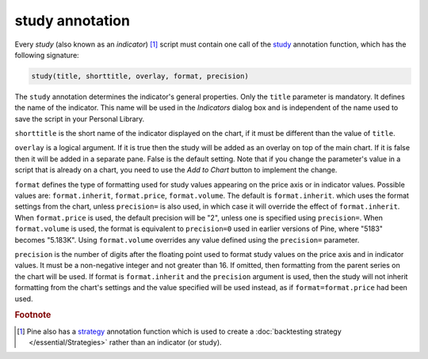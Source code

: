 study annotation
----------------

Every *study* (also known as an *indicator*) [#strategy]_ script must contain one call of the
`study <https://www.tradingview.com/pine-script-reference/v4/#fun_study>`__
annotation function, which has the following signature:

.. code-block:: text

    study(title, shorttitle, overlay, format, precision)

The ``study`` annotation determines the indicator's general properties.
Only the ``title`` parameter is mandatory. It defines the name of the
indicator. This name will be used in the *Indicators* dialog box and is
independent of the name used to save the script in your Personal Library.

``shorttitle`` is the short name of the indicator displayed on the
chart, if it must be different than the value of ``title``.

``overlay`` is a logical argument. If it is true then the study
will be added as an overlay on top of the main chart. If it is false
then it will be added in a separate pane. False is the default
setting. Note that if you change the parameter's value in a script that is
already on a chart, you need to use the *Add to Chart* button to implement the change.

``format`` defines the type of formatting used for study values appearing on the price axis or in indicator values.
Possible values are: ``format.inherit``, ``format.price``, ``format.volume``. The default is ``format.inherit``.
which uses the format settings from the chart, unless ``precision=`` is also used,
in which case it will override the effect of ``format.inherit``. When ``format.price`` is used, 
the default precision will be "2", unless one is specified using ``precision=``. When
``format.volume`` is used, the format is equivalent to ``precision=0`` used in 
earlier versions of Pine, where "5183" becomes "5.183K". Using ``format.volume``
overrides any value defined using the ``precision=`` parameter.

``precision`` is the number of digits after the floating point 
used to format study values on the price axis and in indicator values.
It must be a non-negative integer and not greater than 16.
If omitted, then formatting from the parent series on the chart will be used.
If format is ``format.inherit`` and the ``precision`` argument is used, 
then the study will not inherit formatting from the chart's settings and 
the value specified will be used instead, as if ``format=format.price`` 
had been used.


.. rubric:: Footnote

.. [#strategy] Pine also has a `strategy <https://www.tradingview.com/pine-script-reference/v4/#fun_strategy>`__
   annotation function which is used to create a :doc:`backtesting strategy </essential/Strategies>` rather than an indicator (or study).
